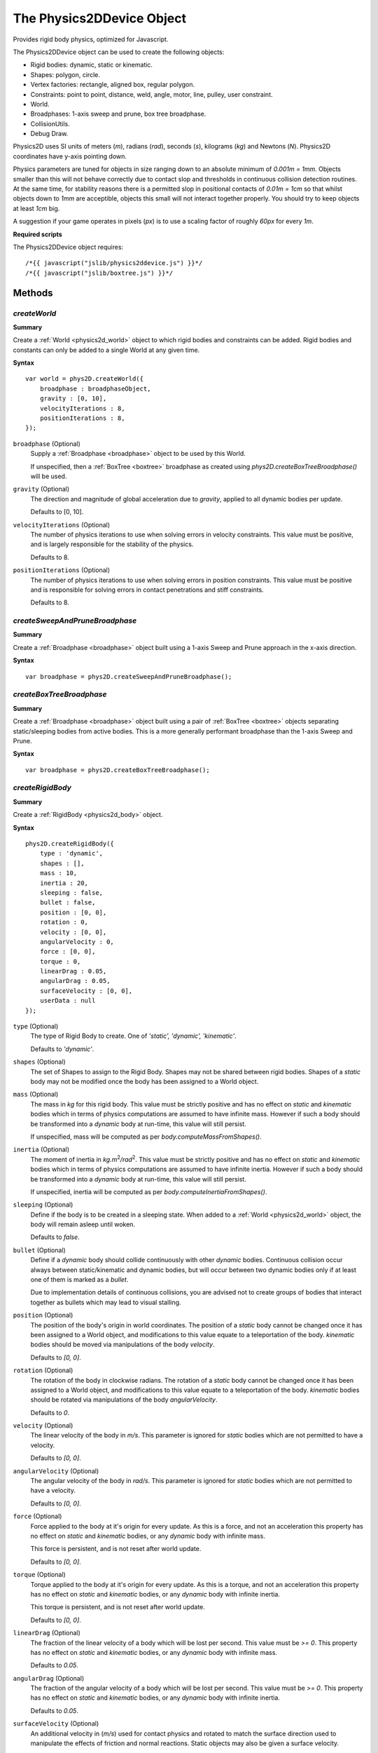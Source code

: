.. index:
    single: Physics2DDevice

.. highlight:: javascript

.. _physics2ddevice:

==========================
The Physics2DDevice Object
==========================

Provides rigid body physics, optimized for Javascript.

The Physics2DDevice object can be used to create the following objects:

* Rigid bodies: dynamic, static or kinematic.
* Shapes: polygon, circle.
* Vertex factories: rectangle, aligned box, regular polygon.
* Constraints: point to point, distance, weld, angle, motor, line, pulley, user constraint.
* World.
* Broadphases: 1-axis sweep and prune, box tree broadphase.
* CollisionUtils.
* Debug Draw.

Physics2D uses SI units of meters (`m`), radians (`rad`), seconds (`s`), kilograms (`kg`) and Newtons (`N`). Physics2D coordinates have y-axis pointing down.

Physics parameters are tuned for objects in size ranging down to an absolute minimum of `0.001m = 1mm`. Objects smaller than this will not behave correctly due to contact slop and thresholds in continuous collision detection routines. At the same time, for stability reasons there is a permitted slop in positional contacts of `0.01m = 1cm` so that whilst objects down to `1mm` are acceptible, objects this small will not interact together properly. You should try to keep objects at least `1cm` big.

A suggestion if your game operates in pixels (`px`) is to use a scaling factor of roughly `60px` for every `1m`.

**Required scripts**

The Physics2DDevice object requires::

    /*{{ javascript("jslib/physics2ddevice.js") }}*/
    /*{{ javascript("jslib/boxtree.js") }}*/


Methods
=======

.. _physics2ddevice_createworld:
.. index::
    pair: Physics2DDevice; createWorld

`createWorld`
-------------

**Summary**

Create a :ref:`World <physics2d_world>` object to which rigid bodies and constraints can be added.
Rigid bodies and constants can only be added to a single World at any given time.

**Syntax** ::

    var world = phys2D.createWorld({
        broadphase : broadphaseObject,
        gravity : [0, 10],
        velocityIterations : 8,
        positionIterations : 8,
    });

``broadphase`` (Optional)
    Supply a :ref:`Broadphase <broadphase>` object to be used by this World.

    If unspecified, then a :ref:`BoxTree <boxtree>` broadphase as created using `phys2D.createBoxTreeBroadphase()` will be used.

``gravity`` (Optional)
    The direction and magnitude of global acceleration due to `gravity`,
    applied to all dynamic bodies per update.

    Defaults to [0, 10].

``velocityIterations`` (Optional)
    The number of physics iterations to use when solving errors in velocity
    constraints. This value must be positive, and is largely responsible for
    the stability of the physics.

    Defaults to 8.

``positionIterations`` (Optional)
    The number of physics iterations to use when solving errors in position
    constraints. This value must be positive and is responsible for solving
    errors in contact penetrations and stiff constraints.

    Defaults to 8.

.. _physics2ddevice_sap:
.. index::
    pair: Physics2DDevice; createSweepAndPruneBroadphase

`createSweepAndPruneBroadphase`
-------------------------------

**Summary**

Create a :ref:`Broadphase <broadphase>` object built using a 1-axis Sweep and Prune approach in the x-axis direction.

**Syntax** ::

    var broadphase = phys2D.createSweepAndPruneBroadphase();



.. _physics2ddevice_boxtree:
.. index::
    pair: Physics2DDevice; createSweepAndPruneBroadphase

`createBoxTreeBroadphase`
-------------------------

**Summary**

Create a :ref:`Broadphase <broadphase>` object built using a pair of :ref:`BoxTree <boxtree>` objects separating static/sleeping
bodies from active bodies. This is a more generally performant broadphase than the 1-axis Sweep and Prune.

**Syntax** ::

    var broadphase = phys2D.createBoxTreeBroadphase();





.. _physics2ddevice_createbody:
.. index::
    pair: Physics2DDevice; createRigidBody

`createRigidBody`
-----------------

**Summary**

Create a :ref:`RigidBody <physics2d_body>` object.

**Syntax** ::

    phys2D.createRigidBody({
        type : 'dynamic',
        shapes : [],
        mass : 10,
        inertia : 20,
        sleeping : false,
        bullet : false,
        position : [0, 0],
        rotation : 0,
        velocity : [0, 0],
        angularVelocity : 0,
        force : [0, 0],
        torque : 0,
        linearDrag : 0.05,
        angularDrag : 0.05,
        surfaceVelocity : [0, 0],
        userData : null
    });

``type`` (Optional)
    The type of Rigid Body to create. One of `'static', 'dynamic', 'kinematic'`.

    Defaults to `'dynamic'`.

``shapes`` (Optional)
    The set of Shapes to assign to the Rigid Body. Shapes may not be shared between rigid bodies. Shapes of a `static` body may not be modified once the body has been assigned to a World object.

``mass`` (Optional)
    The mass in `kg` for this rigid body. This value must be strictly positive and has no effect on `static` and `kinematic` bodies which in terms of physics computations are assumed to have infinite mass. However if such a body should be transformed into a `dynamic` body at run-time, this value will still persist.

    If unspecified, mass will be computed as per `body.computeMassFromShapes()`.

``inertia`` (Optional)
    The moment of inertia in `kg.m`\ :sup:`2`\ `/rad`\ :sup:`2`\ . This value must be strictly positive and has no effect on `static` and `kinematic` bodies which in terms of physics computations are assumed to have infinite inertia. However if such a body should be transformed into a `dynamic` body at run-time, this value will still persist.

    If unspecified, inertia will be computed as per `body.computeInertiaFromShapes()`.

``sleeping`` (Optional)
    Define if the body is to be created in a sleeping state. When added to a :ref:`World <physics2d_world>` object, the body will remain asleep until woken.

    Defaults to `false`.

``bullet`` (Optional)
    Define if a `dynamic` body should collide continuously with other `dynamic` bodies. Continuous collision occur always between static/kinematic and dynamic bodies, but will occur between two dynamic bodies only if at least one of them is marked as a `bullet`.

    Due to implementation details of continuous collisions, you are advised not to create groups of bodies that interact together as bullets which may lead to visual stalling.

``position`` (Optional)
    The position of the body's origin in world coordinates. The position of a `static` body cannot be changed once it has been assigned to a World object, and modifications to this value equate to a teleportation of the body. `kinematic` bodies should be moved via manipulations of the body `velocity`.

    Defaults to `[0, 0]`.

``rotation`` (Optional)
    The rotation of the body in clockwise radians. The rotation of a `static` body cannot be changed once it has been assigned to a World object, and modifications to this value equate to a teleportation of the body. `kinematic` bodies should be rotated via manipulations of the body `angularVelocity`.

    Defaults to `0`.

``velocity`` (Optional)
    The linear velocity of the body in `m/s`. This parameter is ignored for `static` bodies which are not permitted to have a velocity.

    Defaults to `[0, 0]`.

``angularVelocity`` (Optional)
    The angular velocity of the body in `rad/s`. This parameter is ignored for `static` bodies which are not permitted to have a velocity.

    Defaults to `[0, 0]`.

``force`` (Optional)
    Force applied to the body at it's origin for every update. As this is a force, and not an acceleration this property has no effect on `static` and `kinematic` bodies, or any `dynamic` body with infinite mass.

    This force is persistent, and is not reset after world update.

    Defaults to `[0, 0]`.

``torque`` (Optional)
    Torque applied to the body at it's origin for every update. As this is a torque, and not an acceleration this property has no effect on `static` and `kinematic` bodies, or any `dynamic` body with infinite inertia.

    This torque is persistent, and is not reset after world update.

    Defaults to `[0, 0]`.

``linearDrag`` (Optional)
    The fraction of the linear velocity of a body which will be lost per second. This value must be `>= 0`. This property has no effect on `static` and `kinematic` bodies, or any `dynamic` body with infinite mass.

    Defaults to `0.05`.

``angularDrag`` (Optional)
    The fraction of the angular velocity of a body which will be lost per second. This value must be `>= 0`. This property has no effect on `static` and `kinematic` bodies, or any `dynamic` body with infinite inertia.

    Defaults to `0.05`.

``surfaceVelocity`` (Optional)
    An additional velocity in (`m/s`) used for contact physics and rotated to match the surface direction used to manipulate the effects of friction and normal reactions. Static objects may also be given a surface velocity.

    For example one may create a conveyor belt that moves objects pushed against in a clockwise direction by supplying a surface velocity with positive x-component.

    Defaults to `[0, 0]`.

``userData`` (Optional)
    Field on which to store whatever information you may like.


.. _physics2ddevice_getdefmat:
.. index::
    pair: Physics2DDevice; getDefaultMaterial

`getDefaultMaterial`
--------------------

**Summary**

Return the default :ref:`Material <physics2d_material>`, instantiated as a Singleton by result of :ref:`Physics2DDevice.createMaterial({}); <physics2ddevice_creatematerial>`.

**Syntax** ::

    var material = phys2D.getDefaultMaterial();

.. _physics2ddevice_creatematerial:
.. index::
    pair: Physics2DDevice; createMaterial

`createMaterial`
----------------

**Summary**

Create a new :ref:`Material <physics2d_material>` object.

**Syntax** ::

    var material = phys2D.createMaterial({
        elasticity : 0,
        staticFriction : 2,
        dynamicFriction : 1,
        rollingFriction : 0.005,
        density : 1,
        userData : null
    });

``elasticity`` (Optional)
    Coefficient of restitution for this material.

    Values of elasticity are combined during collision as `clamp(0.5 * (elasticity1 + elasticity2), [0, 1])`.

    In this way, elasticity may be given any value (Even infinity) and the result will still be a valid coefficient of restitution for a collision with `0` being no elasticity, and `1` being complete elasticity.

    Default value is `0`.

``staticFriction`` (Optional)
    Coefficient of static friction for this material.

    When the relative, tangential velocity of the two rigid bodies at contact point is near zero, static friction will be used.

    This value must be `>= 0` and should intuitively be greater than `dynamicFriction`.
    Values are combined in collision as `Math.sqrt(friction1 * friction2)`.

    Default value is `2`.

``dynamicFriction`` (Optional)
    Coefficient of dynamic friction for this material.

    Apart from the above scenario, dynamic friction is used between two rigid bodies.

    This value must be `>= 0` and should intuitively be greater than `staticFriction`.
    Values are combined in collision as `Math.sqrt(friction1 * friction2)`.

    Default value is `1`.

``rollingFriction`` (Optional)
    Coefficient of rolling friction for this material.

    When one of the colliding shapes is a Circle type, then rolling friction will be applied to the objects.

    This value must be `>= 0` and values are combined in collision as `Math.sqrt(friction1 * friction2)`.

    Default value is `0.005`.

``density`` (Optional)
    Density of material in units of `kg/m/m`.

    When a :ref:`RigidBody <physics2d_body>` has its mass or inertia set from its shapes, or when computing mass or inertia based on its shapes. Then the material density is used to compute the mass and inertia of the Shape using it.

    Default value is `1`.

``userData`` (Optional)
    Field on which to store whatever information you may like.

.. _physics2ddevice_createcircle:
.. index::
    pair: Physics2DDevice; createCircleShape

`createCircleShape`
-------------------

**Summary**

Create a :ref:`Circle <physics2d_circle>` shape.

**Syntax** ::

    phys2D.createCircleShape({
        radius : 10,
        origin : [0, 0],
        // ... + common Shape constructor parameters
    });

``radius``
    The radius of the Circle shape. This value must be strictly positive.

``origin`` (Optional)
    The origin of the Circle shape within the local coordinate system of the Body it is assigned to.

    Defaults to `[0, 0]`

For common Shape constructor parameters see :ref:`Shape <physics2d_shape>`



.. _physics2ddevice_createpolygon:
.. index::
    pair: Physics2DDevice; createPolygonShape

`createPolygonShape`
--------------------

**Summary**

Create a :ref:`Polygon <physics2d_polygon>` shape.

**Syntax** ::

    phys2D.createPolygonShape({
        vertices : [[0, 0], [0, 2], [3, 4]],
        // ... + common Shape constructor parameters
    });

``vertices``
    The vertices of the Polygon in the local coordinate system of the Body it is assigned to.

    The vertices list is copied internally and may be re-used multiple times.

    These vertices must define a convex, non-intersecting polygon and must be in a clockwise order
    (Remembering that Physics2D coordinates have y-axis pointing down). This property is unchecked.


For common Shape constructor parameters see :ref:`Shape <physics2d_shape>`


.. index::
    pair: Physics2DDevice; createBoxVertices

`createBoxVertices`
-------------------

**Summary**

Create a set of vertices defining an axis-aligned box, centered at the origin.

**Syntax** ::

    var vertices = phys2D.createBoxVertices(width, height);

``width``
    The width of the box. This value should be strictly positive.

``height``
    The height of the box. This value should be strictly positive.



.. index::
    pair: Physics2DDevice; createRectangleVertices

`createRectangleVertices`
-------------------------

**Summary**

Create a set of vertices defined by the given axis-aligned rectangle.

**Syntax** ::

    var vertices = phys2D.createRectangleVertices(x1, y1, x2, y2);

``x1``
    The x-coordinate of the top-left corner of rectangle

``y1``
    The y-coordinate of the top-left corner of rectangle.

``x2``
    The x-coordinate of the bottom-right corner of rectangle.

    In case that `x2 < x1`, the values of x1/x2 will be swapped.

``y2``
    The y-coordinate of the bottom-right corner of rectangle.

    In case that `y2 < y1`, the values of y1/y2 will be swapped.



.. index::
    pair: Physics2DDevice; createRegularPolygonVertices

`createRegularPolygonVertices`
------------------------------

**Summary**

Create a set of vertices defining a (Possibly squished) regular polygon.

**Syntax** ::

    var vertices = phys2D.createRegularPolygonVertices(diameterX, diameterY, numVertices);

``diameterX``
    The diameter in the x-axis direction for the ellipse upon which the vertices are taken for the regular polygon. This value should be strictly positive.

``diameterY``
    The diameter in the y-axis direction for the ellipse upon which the vertices are taken for the regular polygon. This value should be strictly positive.

``numVertices``
    The number of vertices for the polygon. This value should be `>= 3`.

The vertices are generated by: ::

    angle = N * (Math.PI * 2 / numVertices);
    vertex = [(diameterX / 2) * Math.cos(angle), (diameterY / 2) * Math.sin(angle)];



.. index::
    pair: Physics2DDevice; createCollisionUtils

.. _physics2ddevice_createcollisionutils:

`createCollisionUtils`
----------------------

**Summary**

Create a :ref:`CollisionUtils <physics2d_collisionutils>` object.

**Syntax** ::

    var utils = phys2D.createCollisionUtils();



.. index::
    pair: Physics2DDevice; createPointConstraint

.. _physics2ddevice_createpoint:

`createPointConstraint`
-----------------------

**Summary**

Create a :ref:`PointConstraint <physics2d_point>` object.

A Point constraint, constrains the anchor points on the two bodies to be locked together. ::

     worldAnchorA === worldAnchorB

.. figure:: img/Point.png
    :scale: 100 %
    :alt: Point screenshot
    :align: center

    (Set as non-stiff for screenshot)

**Syntax** ::

    var constraint = phys2D.createPointConstraint({
        bodyA : firstRigidBody,
        bodyB : secondRigidBody,
        anchorA : [1, 0],
        anchorB : [-1, 0],
        // ... + common Constraint constructor parameters
    });

``bodyA``
    The first rigid body for the constraint.

``bodyB``
    The second rigid body for the constraint.

``anchorA`` (Optional)
    The anchor point for the first body, defined in the local coordinate system of the rigid body.

    Default value is the origin; `[0, 0]`.

``anchorB`` (Optional)
    The anchor point for the second body, defined in the local coordinate system of the rigid body.

    Default value is the origin; `[0, 0]`.

For common constructor parameters, see :ref:`Constraint <physics2d_constraint>`.


.. index::
    pair: Physics2DDevice; createWeldConstraint

.. _physics2ddevice_createweld:

`createWeldConstraint`
----------------------

**Summary**

Create a :ref:`WeldConstraint <physics2d_weld>` object.

A Weld constraint constrains the anchor points on the two bodies to be locked together, and their relative rotation to be locked at a specific value. These sub-constraints are solved as a single complex constraint for extra stability. ::

    (worldAnchorA === worldAnchorB) && (rotationB - rotationA === phase)

.. figure:: img/Weld.png
    :scale: 100 %
    :alt: Weld screenshot
    :align: center

    (Set as non-stiff for screenshot)


**Syntax** ::

    var constraint = phys2D.createWeldConstraint({
        bodyA : firstRigidBody,
        bodyB : secondRigidBody,
        anchorA : [1, 0],
        anchorB : [-1, 0],
        phase : angularPhase,
        // ... + common Constraint constructor parameters
    });

``bodyA``
    The first rigid body for the constraint.

``bodyB``
    The second rigid body for the constraint.

``anchorA`` (Optional)
    The anchor point for the first body, defined in the local coordinate system of the rigid body.

    Default value is the origin; `[0, 0]`.

``anchorB`` (Optional)
    The anchor point for the second body, defined in the local coordinate system of the rigid body.

    Default value is the origin; `[0, 0]`.

``phase`` (Optional)
    The target value for the difference in rotations, if phase were equal to `1`, then the second rigid body would be
    constrained to have a rotational value `1 rad` greater than the first body.

    Default value is `0`.

For common constructor parameters, see :ref:`Constraint <physics2d_constraint>`.



.. index::
    pair: Physics2DDevice; createAngleConstraint

.. _physics2ddevice_createangle:

`createAngleConstraint`
-----------------------

**Summary**

Create a :ref:`AngleConstraint <physics2d_angle>` object.

An Angle constraint constrains the weighted difference of the rotations of the two bodies
to be locked to a given range of values. ::

     lowerBound <= (rotationB * ratio) - rotationA <= upperBound

.. figure:: img/Angle.png
    :scale: 100 %
    :alt: Angle screenshot
    :align: center

**Syntax** ::

    var constraint = phys2D.createAngleConstraint({
        bodyA : firstRigidBody,
        bodyB : secondRigidBody,
        ratio : 1,
        lowerBound : -Math.PI,
        upperBound : Math.PI
        // ... + common Constraint parameters
    });

``bodyA``
    The first rigid body for the constraint.

``bodyB``
    The second rigid body for the constraint.

``ratio`` (Optional)
    The ratio in the constraint equation. If ratio were equal to 2, then bodyA would be forced to rotate twice as fast as bodyB when constraint is at a limit.

    Default value is 1.

``lowerBound`` (Optional)
    The lower bound in the constraint equation. This value must be `<= upperBound`.

    Default value is 0.

``upperBound`` (Optional)
    The upper bound in the constraint equation. This value must be `>= lowerBound`.

    Default value is 0.

For common constructor parameters, see :ref:`Constraint <physics2d_constraint>`.


.. index::
    pair: Physics2DDevice; createDistanceConstraint

.. _physics2ddevice_createdistance:

`createDistanceConstraint`
--------------------------

**Summary**

Create a :ref:`DistanceConstraint <physics2d_distance>` object.

A Distance constraint constrains the distance between the anchor points of the
two bodies to be locked to a given range of values. ::

    lowerBound <= distance(worldAnchorA, worldAnchorB) <= upperBound

.. figure:: img/Distance.png
    :scale: 100 %
    :alt: Distance screenshot
    :align: center

This constraint degenerates when the distance between anchors is 0.

To lock the distance at exactly 0 you will find much greater stability and accuracy by using the two-dimensional Point constraint instead.

**Syntax** ::

    var constraint = phys2D.createDistanceConstraint({
        bodyA : firstRigidBody,
        bodyB : secondRigidBody,
        anchorA : [1, 0],
        anchorB : [1, 0]
        lowerBound : 1,
        upperBound : 4
        // ... + common Constraint parameters
    });

``bodyA``
    The first rigid body for the constraint.

``bodyB``
    The second rigid body for the constraint.

``anchorA`` (Optional)
    The anchor point for the first body, defined in the local coordinate system of the rigid body.

    Default value is the origin; `[0, 0]`.

``anchorB`` (Optional)
    The anchor point for the second body, defined in the local coordinate system of the rigid body.

    Default value is the origin; `[0, 0]`.

``lowerBound`` (Optional)
    The lower bound in the constraint equation. This value must be `>= 0`.

    Default value is 0.

``upperBound`` (Optional)
    The upper bound in the constraint equation. This value must be `>= lowerBound`.

    Default value is 0.

For common constructor parameters, see :ref:`Constraint <physics2d_constraint>`.


.. index::
    pair: Physics2DDevice; createLineConstraint

.. _physics2ddevice_createline:

`createLineConstraint`
----------------------

**Summary**

Create a :ref:`LineConstraint <physics2d_line>` object.

A Line constraint constrains the anchor point on the second body, to be
constrained to a line segment defined on the first body. ::

    (perpDot(worldAxis, worldAnchorB - worldAnchorA) === 0) &&
    (lowerBound <= dot(worldAxis, worldAnchorB - worldAnchorA) <= upperBound)

.. figure:: img/Line.png
    :scale: 100 %
    :alt: Line screenshot
    :align: center

**Syntax** ::

    var constraint = phys2D.createLineConstraint({
        bodyA : firstRigidBody,
        bodyB : secondRigidBody,
        axis : [0, 1]
        anchorA : [1, 0],
        anchorB : [-1, 0],
        lowerBound : -1,
        upperBound : 1
        // ... + common Constraint parameters
    });

``bodyA``
    The first rigid body for the constraint.

``bodyB``
    The second rigid body for the constraint.

``axis``
    The axis for the line constraint, defined in the local coordinate system of the first rigid body.

    This vector must not be of zero length and will be automatically normalized when set.

``anchorA`` (Optional)
    The anchor point for the first body, defined in the local coordinate system of the rigid body.

    Default value is the origin; `[0, 0]`.

``anchorB`` (Optional)
    The anchor point for the second body, defined in the local coordinate system of the rigid body.

    Default value is the origin; `[0, 0]`.

``lowerBound`` (Optional)
    The lower bound in the constraint equation. This value must be `<= upperBound`.

    Default value is `-infinity`.

``upperBound`` (Optional)
    The upper bound in the constraint equation. This value must be `>= lowerBound`.

    Default value is `infinity`.

For common constructor parameters, see :ref:`Constraint <physics2d_constraint>`.

To define the values for constraint bounds, anchorA and axis to match a given line segment defined locally to bodyA, you should create the constraint like: ::

    var constraint = phys2D.createLineConstraint({
        axis : fromPoint - startPoint,
        anchorA : startPoint,
        lowerBound : 0,
        upperBound : length(fromPoint - startPoint)
        ...
    });

This constraint would most often be used to implement (In conjunction with a Distance constraint)
suspension on a vehicle. Using the line constraint to limit how the wheel moves in relation to the vehicle,
and the distance constraint to supply dampening through elasticity.


.. index::
    pair: Physics2DDevice; createMotorConstraint

.. _physics2ddevice_createmotor:

`createMotorConstraint`
-----------------------

**Summary**

Create a :ref:`MotorConstraint <physics2d_motor>` object.

A Motor constraint, is a velocity only constraint (Meaning that parameters like `stiff`, `maxError`,
`breakUnderError` have no effect on a motor constraint). Which constrains the weighted difference of
the angular velocities of two objects to be locked at a given value. ::

    (bodyB.getAngularVelocity() * ratio) - bodyA.getAngularVelocity() === rate

**Syntax** ::

    var constraint = phys2D.createMotorConstraint({
        bodyA : firstRigidBody,
        bodyB : secondRigidBody,
        ratio : 1,
        rate : 0
        // ... + common Constraint parameters
    });

``bodyA``
    The first rigid body for the constraint.

``bodyB``
    The second rigid body for the constraint.

``ratio``
    The ratio for the motor. For instance if the ratio were `2`, then the first rigid body would be forced to rotate twice as fast
    as the second rigid body.

    This value must be non-zero.

    Default value is `1`.

``rate``
    The rate for the motor.

    Default value is `0`.

For common constructor parameters, see :ref:`Constraint <physics2d_constraint>`.


This constraint can also be used to implement a form of angular friction for a body by appropriately setting the `maxForce` parameter to limit the force that can be applied, and using a static body as the other body in constraint.

More usually, you would use this constraint to power some mechanism.


.. index::
    pair: Physics2DDevice; createPulleyConstraint

.. _physics2ddevice_createpulley:

`createPulleyConstraint`
------------------------

**Summary**

Create a :ref:`PulleyConstraint <physics2d_pulley>` object.

The Pulley constraint constrains the weighted sum of the distances between pairs of anchors (anchorA <-> anchorB) (anchorC <-> anchorD) to be locked to a given range of values. ::

    lowerBound <= distance(worldAnchorA, worldAnchorB) + (ratio * distance(worldAnchorC, worldAnchorD)) <= upperBound

.. figure:: img/Pulley.png
    :scale: 100 %
    :alt: Pulley screenshot
    :align: center


This constraint will partially degenerate when the distance of any one pair is `0` and it may be wise if this is able to occur, to create additional distance constraints for each separate pair to enforce that the length may not reach `0`.

**Syntax** ::

    var constraint = phys2D.createPulleyConstraint({
        bodyA : firstRigidBody
        bodyB : secondRigidBody,
        bodyC : thirdRigidBody,
        bodyD : fourthRigidBody,
        anchorA : [1, 0],
        anchorB : [-1, 0],
        anchorC : [1, 0],
        anchorD : [-1, 0],
        ratio : 1,
        lowerBound : 1,
        upperBound : 4
        // + common Constraint constructor parameters.
    });

``bodyA``
    The first rigid body in constraint.

``bodyB``
    The second rigid body in constraint.

    This body is permitted to be equal to `bodyC`.

``bodyC``
    The third rigid body in constraint.

    This body is permitted to be equal to `bodyB`.

``bodyD``
    The fourth rigid body in constraint.

``anchorA`` (Optional)
    The anchor point for the first body, defined in the local coordinate system of the rigid body.

    Default value is the origin; `[0, 0]`.

``anchorB`` (Optional)
    The anchor point for the second body, defined in the local coordinate system of the rigid body.

    Default value is the origin; `[0, 0]`.

``anchorC`` (Optional)
    The anchor point for the third body, defined in the local coordinate system of the rigid body.

    Default value is the origin; `[0, 0]`.

``anchorD`` (Optional)
    The anchor point for the fourth body, defined in the local coordinate system of the rigid body.

    Default value is the origin; `[0, 0]`.

``ratio`` (Optional)
    The ratio of the constraint. For instance if the ratio is `2`, then the length between the first two anchors will change
    twice as fast as the length between the last two anchors.

    This value must be non-zero.

    Default value is `1`.

``lowerBound`` (Optional)
    The lower bound in the constraint equation. This value must be `<= upperBound`.

    Default value is `0`.

``upperBound`` (Optional)
    The upper bound in the constraint equation. This value must be `>= lowerBound`.

    Default value is `0`.


For common constructor parameters, see :ref:`Constraint <physics2d_constraint>`.


.. index::
    pair: Physics2DDevice; createCustomConstraint

.. _physics2ddevice_createcustom:

`createCustomConstraint`
------------------------

**Summary**

Create a :ref:`CustomConstraint <physics2d_custom>` object.

The CustomConstraint API provides a higher level of abstraction for creating custom constraints. At the most basic level for
a standard positional constraint, you will provide methods to compute positional errors in constraint, and to
compute the constraint jacobian and the rest of the mathematics and physics is performed by the API.

The CustomConstraint API has all parameters common with the other constraints, including being able to make the constraint non-stiff and limit the amount of force used.

**Syntax** ::

    var constraint = phys2D.createCustomConstraint({
        dimension : 2,
        bodies : [bodyA, bodyB],
        position : function positionErrorFn(data, index)
            {
                data[index]     = errorInFirstDimension;
                data[index + 1] = errorInSecondDimension;
            },
        jacobian : function jacobianFn(data, index)
            {
                data[index]     = `jacobian term for x-velocity of first body, in first dimension`;
                data[index + 1] = `jacobian term for y-velocity of first body, in first dimension`;
                data[index + 2] = `jacobian term for angular velocity of first body, in first dimension`;
                data[index + 3] = `jacobian term for x-velocity of second body, in first dimension`;
                data[index + 4] = `jacobian term for y-velocity of second body, in first dimension`;
                data[index + 5] = `jacobian term for angular velocity of second body, in first dimension`;

                data[index + 6]  = `jacobian term for x-velocity of first body, in second dimension`;
                data[index + 7]  = `jacobian term for y-velocity of first body, in second dimension`;
                data[index + 8]  = `jacobian term for angular velocity of first body, in second dimension`;
                data[index + 9]  = `jacobian term for x-velocity of second body, in second dimension`;
                data[index + 10] = `jacobian term for y-velocity of second body, in second dimension`;
                data[index + 11] = `jacobian term for angular velocity of second body, in second dimension`;
            },
        positionConstants : function positionConstantsFn()
            {
                // Perform any useful computations whose results may be used in definition of
                // position and jacobian functions.
            },
        velocityClamp : function velocityClampFn(data, index)
            {
                // Clamp impulse values at
                //   data[index]     :: impulse in first dimension
                //   data[index + 1] :: impulse in second dimension
            },
        positionClamp : function positionClampFn(data, index)
            {
                // Clamp impulse values at
                //   data[index]     :: impulse in first dimension
                //   data[index + 1] :: impulse in second dimension
            },
        debugDraw : function debugDrawFn(debugDrawObject, stiff)
            {
                // Draw constraint information to debug object.
            }
        // + common Constraint constructor parameters.
    });

``dimension``
    The number of dimensions in the constraint. This value must be `>= 1`.

    For example the
    Angle, Distance, Motor and Pulley constraints are 1 dimensional, whilst the
    Point and Line constraints are 2 dimensional, and the Weld constraint is
    3 dimensional.

``bodies``
    The set of rigid bodies used by this constraint.

``position`` (Optional)
    The function which computes the positional error of the constraint.

    If unspecified, the constraint will be treat as a velocity-only constraint like the Motor constraint.

    The `this` object in calls to the position function will be the created constraint.

``jacobian``
    The function which computes the jacobian of the constraint, this implicitly defines
    also the velocity error of the constraint.

    The `this` object in calls to this function will be the created constraint.

``positionConstants`` (Optional)
    The function which may be defined to compute values common to the position and jacobian functions.

    This function may be left unspecified.

``velocityClamp`` (Optional)
    The function to be called when performing velocity iterations to detail additional clamping of impulses.

    This can be used to create things like Distance and Angle constraints, or ratchet type mechanisms.

    This function may be left unspecified.

``positionClamp`` (Optional)
    The function to be called when performing position iterations to detail additional clamping of impulses.

    This can be used to create things like Distance and Angle constraints, or ratchet type mechanisms.

    This function may be left unspecified.

``debugDraw`` (Optional)
    The function to be called when drawing this constraint in the Debug draw object.

    The `debug` parameter is a reference to the :ref:`Physics2DDebugDraw <physics2d_debug>` object drawing this constraint, and `stiff` whether constraint is presently stiff.

    This function may be left unspecified.

For common constructor parameters, see :ref:`Constraint <physics2d_constraint>`.

During physics update, methods of the CustomConstraint will be called in the following orders: ::

        // Once per update.
        positionConstants();
        if (positionalContraint && !stiff)
        {
            position(..);
        }
        jacobian(..);

        // In every velocity iteration
        velocityClamp(..);

        // In every position iteration (for stiff, positional constraints)
        positionConstants();
        position(..);
        jacobian(..);
        positionClamp(..);
